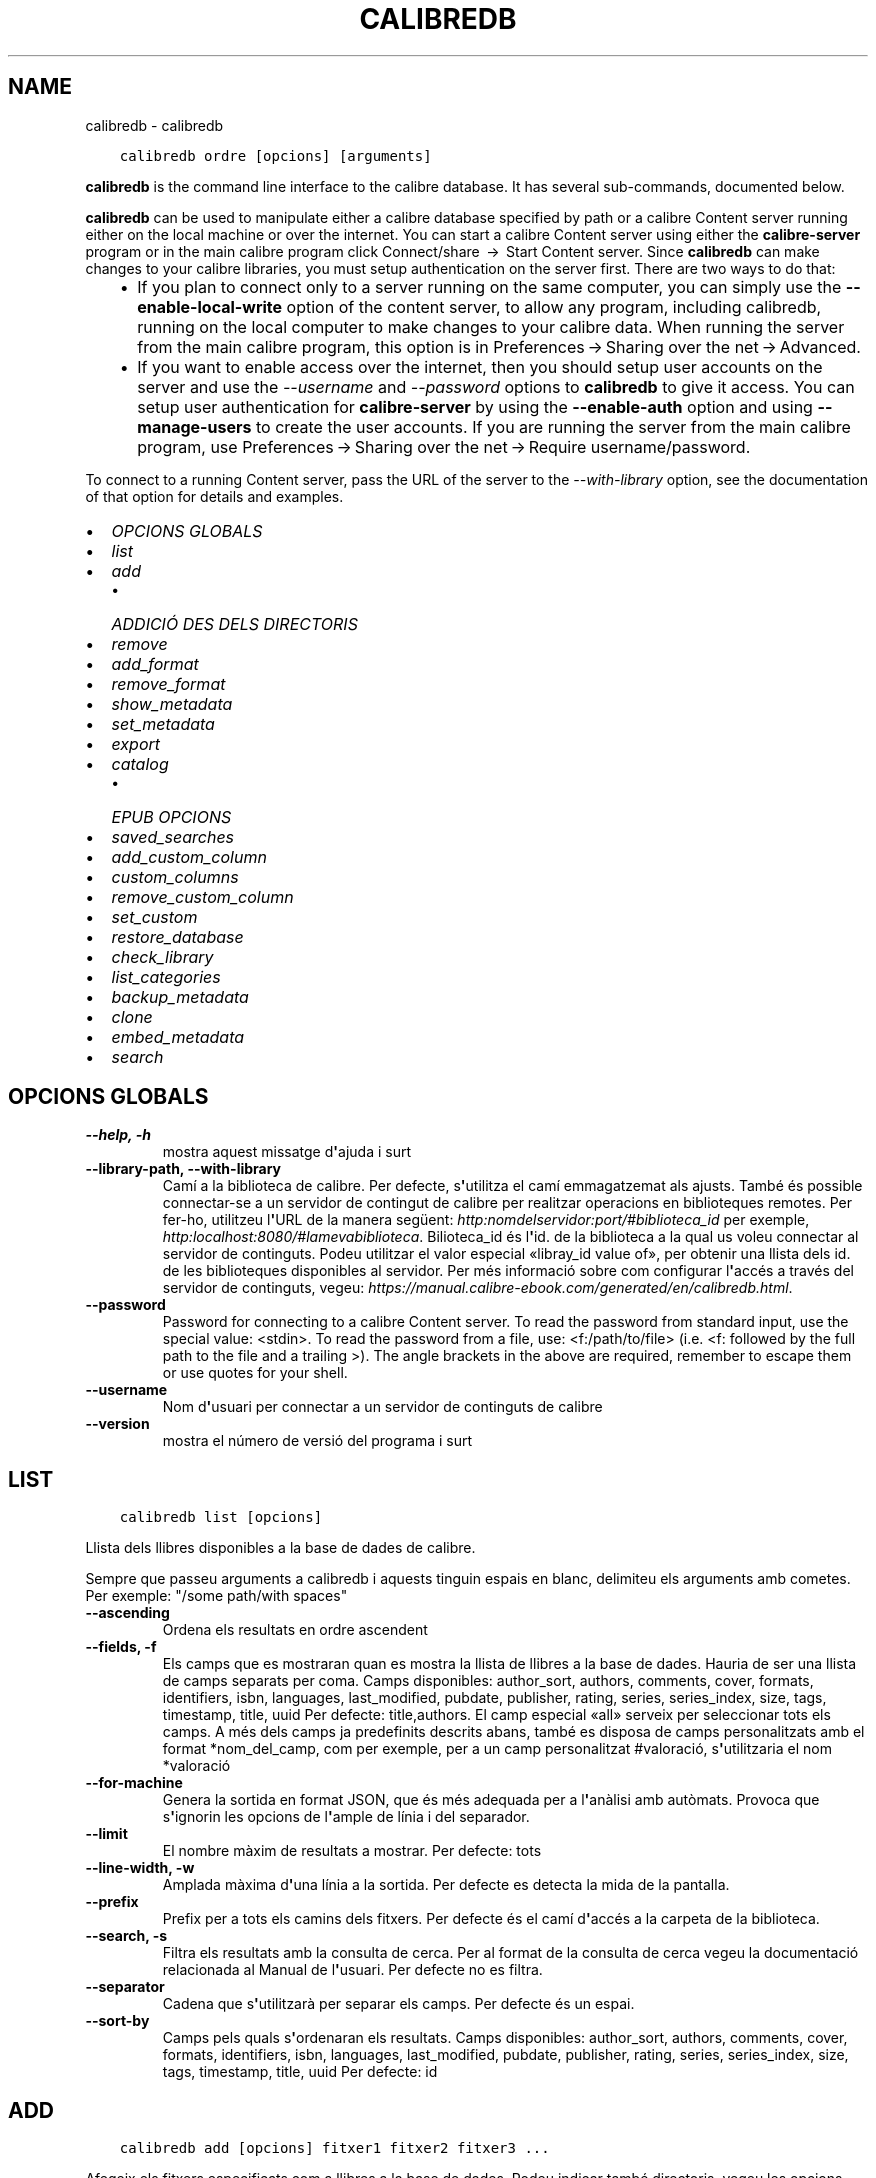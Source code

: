 .\" Man page generated from reStructuredText.
.
.TH "CALIBREDB" "1" "de novembre 22, 2019" "4.4.0" "calibre"
.SH NAME
calibredb \- calibredb
.
.nr rst2man-indent-level 0
.
.de1 rstReportMargin
\\$1 \\n[an-margin]
level \\n[rst2man-indent-level]
level margin: \\n[rst2man-indent\\n[rst2man-indent-level]]
-
\\n[rst2man-indent0]
\\n[rst2man-indent1]
\\n[rst2man-indent2]
..
.de1 INDENT
.\" .rstReportMargin pre:
. RS \\$1
. nr rst2man-indent\\n[rst2man-indent-level] \\n[an-margin]
. nr rst2man-indent-level +1
.\" .rstReportMargin post:
..
.de UNINDENT
. RE
.\" indent \\n[an-margin]
.\" old: \\n[rst2man-indent\\n[rst2man-indent-level]]
.nr rst2man-indent-level -1
.\" new: \\n[rst2man-indent\\n[rst2man-indent-level]]
.in \\n[rst2man-indent\\n[rst2man-indent-level]]u
..
.INDENT 0.0
.INDENT 3.5
.sp
.nf
.ft C
calibredb ordre [opcions] [arguments]
.ft P
.fi
.UNINDENT
.UNINDENT
.sp
\fBcalibredb\fP is the command line interface to the calibre database. It has
several sub\-commands, documented below.
.sp
\fBcalibredb\fP can be used to manipulate either a calibre database
specified by path or a calibre Content server running either on
the local machine or over the internet. You can start a calibre
Content server using either the \fBcalibre\-server\fP
program or in the main calibre program click Connect/share  → 
Start Content server\&. Since \fBcalibredb\fP can make changes to your
calibre libraries, you must setup authentication on the server first. There
are two ways to do that:
.INDENT 0.0
.INDENT 3.5
.INDENT 0.0
.IP \(bu 2
If you plan to connect only to a server running on the same computer,
you can simply use the \fB\-\-enable\-local\-write\fP option of the
content server, to allow any program, including calibredb, running on
the local computer to make changes to your calibre data. When running
the server from the main calibre program, this option is in
Preferences → Sharing over the net → Advanced\&.
.IP \(bu 2
If you want to enable access over the internet, then you should setup
user accounts on the server and use the \fI\%\-\-username\fP and \fI\%\-\-password\fP
options to \fBcalibredb\fP to give it access. You can setup
user authentication for \fBcalibre\-server\fP by using the \fB\-\-enable\-auth\fP
option and using \fB\-\-manage\-users\fP to create the user accounts.
If you are running the server from the main calibre program, use
Preferences → Sharing over the net → Require username/password\&.
.UNINDENT
.UNINDENT
.UNINDENT
.sp
To connect to a running Content server, pass the URL of the server to the
\fI\%\-\-with\-library\fP option, see the documentation of that option for
details and examples.
.INDENT 0.0
.IP \(bu 2
\fI\%OPCIONS GLOBALS\fP
.IP \(bu 2
\fI\%list\fP
.IP \(bu 2
\fI\%add\fP
.INDENT 2.0
.IP \(bu 2
\fI\%ADDICIÓ DES DELS DIRECTORIS\fP
.UNINDENT
.IP \(bu 2
\fI\%remove\fP
.IP \(bu 2
\fI\%add_format\fP
.IP \(bu 2
\fI\%remove_format\fP
.IP \(bu 2
\fI\%show_metadata\fP
.IP \(bu 2
\fI\%set_metadata\fP
.IP \(bu 2
\fI\%export\fP
.IP \(bu 2
\fI\%catalog\fP
.INDENT 2.0
.IP \(bu 2
\fI\%EPUB OPCIONS\fP
.UNINDENT
.IP \(bu 2
\fI\%saved_searches\fP
.IP \(bu 2
\fI\%add_custom_column\fP
.IP \(bu 2
\fI\%custom_columns\fP
.IP \(bu 2
\fI\%remove_custom_column\fP
.IP \(bu 2
\fI\%set_custom\fP
.IP \(bu 2
\fI\%restore_database\fP
.IP \(bu 2
\fI\%check_library\fP
.IP \(bu 2
\fI\%list_categories\fP
.IP \(bu 2
\fI\%backup_metadata\fP
.IP \(bu 2
\fI\%clone\fP
.IP \(bu 2
\fI\%embed_metadata\fP
.IP \(bu 2
\fI\%search\fP
.UNINDENT
.SH OPCIONS GLOBALS
.INDENT 0.0
.TP
.B \-\-help, \-h
mostra aquest missatge d\fB\(aq\fPajuda i surt
.UNINDENT
.INDENT 0.0
.TP
.B \-\-library\-path, \-\-with\-library
Camí a la biblioteca de calibre. Per defecte, s\fB\(aq\fPutilitza el camí emmagatzemat als ajusts. També és possible connectar\-se a un servidor de contingut de calibre per realitzar operacions en biblioteques remotes. Per fer\-ho, utilitzeu l\fB\(aq\fPURL de la manera següent: \fI\%http:nomdelservidor:port/#biblioteca_id\fP per exemple, \fI\%http:localhost:8080/#lamevabiblioteca\fP\&. Bilioteca_id és l\fB\(aq\fPid. de la biblioteca a la qual us voleu connectar al servidor de continguts. Podeu utilitzar el valor especial «libray_id value of», per obtenir una llista dels id. de les biblioteques disponibles al servidor. Per més informació sobre com configurar l\fB\(aq\fPaccés a través del servidor de continguts, vegeu: \fI\%https://manual.calibre\-ebook.com/generated/en/calibredb.html\fP\&.
.UNINDENT
.INDENT 0.0
.TP
.B \-\-password
Password for connecting to a calibre Content server. To read the password from standard input, use the special value: <stdin>. To read the password from a file, use: <f:/path/to/file> (i.e. <f: followed by the full path to the file and a trailing >). The angle brackets in the above are required, remember to escape them or use quotes for your shell.
.UNINDENT
.INDENT 0.0
.TP
.B \-\-username
Nom d\fB\(aq\fPusuari per connectar a un servidor de continguts de calibre
.UNINDENT
.INDENT 0.0
.TP
.B \-\-version
mostra el número de versió del programa i surt
.UNINDENT
.SH LIST
.INDENT 0.0
.INDENT 3.5
.sp
.nf
.ft C
calibredb list [opcions]
.ft P
.fi
.UNINDENT
.UNINDENT
.sp
Llista dels llibres disponibles a la base de dades de calibre.
.sp
Sempre que passeu arguments a calibredb i aquests tinguin espais en blanc, delimiteu els arguments amb cometes. Per exemple: "/some path/with spaces"
.INDENT 0.0
.TP
.B \-\-ascending
Ordena els resultats en ordre ascendent
.UNINDENT
.INDENT 0.0
.TP
.B \-\-fields, \-f
Els camps que es mostraran quan es mostra la llista de llibres a la base de dades. Hauria de ser una llista de camps separats per coma. Camps disponibles: author_sort, authors, comments, cover, formats, identifiers, isbn, languages, last_modified, pubdate, publisher, rating, series, series_index, size, tags, timestamp, title, uuid Per defecte: title,authors. El camp especial «all» serveix per seleccionar tots els camps. A més dels camps ja predefinits descrits abans, també es disposa de camps personalitzats amb el format *nom_del_camp, com per exemple, per a un camp personalitzat #valoració, s\fB\(aq\fPutilitzaria el nom *valoració
.UNINDENT
.INDENT 0.0
.TP
.B \-\-for\-machine
Genera la sortida en format JSON, que és més adequada per a l\fB\(aq\fPanàlisi amb autòmats. Provoca que s\fB\(aq\fPignorin les opcions de l\fB\(aq\fPample de línia i del separador.
.UNINDENT
.INDENT 0.0
.TP
.B \-\-limit
El nombre màxim de resultats a mostrar. Per defecte: tots
.UNINDENT
.INDENT 0.0
.TP
.B \-\-line\-width, \-w
Amplada màxima d\fB\(aq\fPuna línia a la sortida. Per defecte es detecta la mida de la pantalla.
.UNINDENT
.INDENT 0.0
.TP
.B \-\-prefix
Prefix per a tots els camins dels fitxers. Per defecte és el camí d\fB\(aq\fPaccés a la carpeta de la biblioteca.
.UNINDENT
.INDENT 0.0
.TP
.B \-\-search, \-s
Filtra els resultats amb la consulta de cerca. Per al format de la consulta de cerca vegeu la documentació relacionada al Manual de l\fB\(aq\fPusuari. Per defecte no es filtra.
.UNINDENT
.INDENT 0.0
.TP
.B \-\-separator
Cadena que s\fB\(aq\fPutilitzarà per separar els camps. Per defecte és un espai.
.UNINDENT
.INDENT 0.0
.TP
.B \-\-sort\-by
Camps pels quals s\fB\(aq\fPordenaran els resultats. Camps disponibles: author_sort, authors, comments, cover, formats, identifiers, isbn, languages, last_modified, pubdate, publisher, rating, series, series_index, size, tags, timestamp, title, uuid Per defecte: id
.UNINDENT
.SH ADD
.INDENT 0.0
.INDENT 3.5
.sp
.nf
.ft C
calibredb add [opcions] fitxer1 fitxer2 fitxer3 ...
.ft P
.fi
.UNINDENT
.UNINDENT
.sp
Afegeix els fitxers especificats com a llibres a la base de dades. Podeu  indicar també
directoris, vegeu les opcions relacionades amb els directoris més avall.
.sp
Sempre que passeu arguments a calibredb i aquests tinguin espais en blanc, delimiteu els arguments amb cometes. Per exemple: "/some path/with spaces"
.INDENT 0.0
.TP
.B \-\-authors, \-a
Estableix els autors del(s) llibre(s) afegit(s)
.UNINDENT
.INDENT 0.0
.TP
.B \-\-cover, \-c
Camí a la portada que s\fB\(aq\fPutilitzarà per al llibre afegit
.UNINDENT
.INDENT 0.0
.TP
.B \-\-duplicates, \-d
Afegeix els llibres a la base de dades encara que ja existeixin. La comparació es fa mitjançant els títols dels llibres.
.UNINDENT
.INDENT 0.0
.TP
.B \-\-empty, \-e
Afegeix un llibre en blanc (un llibre sense format)
.UNINDENT
.INDENT 0.0
.TP
.B \-\-identifier, \-I
Estableix els identificadors per a aquest llibre, p. ex. \-I asin:XXX \-I isbn:YYY
.UNINDENT
.INDENT 0.0
.TP
.B \-\-isbn, \-i
Estableix l\fB\(aq\fPISBN del(s) llibre(s) afegit(s)
.UNINDENT
.INDENT 0.0
.TP
.B \-\-languages, \-l
Una llista de llengües separades per comes (millor si s\fB\(aq\fPutilitzen els codis de llengües ISO639, tot i que pot ser que també es reconegui els noms d\fB\(aq\fPalgunes llengües)
.UNINDENT
.INDENT 0.0
.TP
.B \-\-series, \-s
Estableix la sèrie del(s) llibre(s) afegit(s)
.UNINDENT
.INDENT 0.0
.TP
.B \-\-series\-index, \-S
Estableix el nombre de sèrie del(s) llibre(s) afegit(s)
.UNINDENT
.INDENT 0.0
.TP
.B \-\-tags, \-T
Estableix les etiquetes del(s) llibre(s) afegit(s)
.UNINDENT
.INDENT 0.0
.TP
.B \-\-title, \-t
Estableix el títol del(s) llibre(s) afegit(s)
.UNINDENT
.SS ADDICIÓ DES DELS DIRECTORIS
.sp
Les opcions per controlar l\(aqaddició de llibres des dels directoris. De manera predeterminada només s\(aqafegeixen els fitxers que tenen extensions conegudes de tipus de fitxer de llibres electrònics.
.INDENT 0.0
.TP
.B \-\-add
Un patró (glob) de nom de fitxer, els fitxers que coincideixin amb aquest patró seran afegits quan s\fB\(aq\fPexplorin els directoris per als fitxers, encara que no siguin d\fB\(aq\fPun tipus de fitxer de llibres electrònics conegut. Es pot especificar diverses vegades per a diversos patrons.
.UNINDENT
.INDENT 0.0
.TP
.B \-\-ignore
Un patró (glob) de nom de fitxer, els fitxers que coincideixin amb aquest patró seran ignorats quan s\fB\(aq\fPexplorin els directoris per als fitxers. Es pot especificar diverses vegades per a diversos patrons. P. ex.: *.pdf ignorarà tots els fitxers pdf
.UNINDENT
.INDENT 0.0
.TP
.B \-\-one\-book\-per\-directory, \-1
Assumeix que cada directori conté un sol llibre lògic i que tots els fitxers que hi ha són diferents formats del mateix llibre electrònic
.UNINDENT
.INDENT 0.0
.TP
.B \-\-recurse, \-r
Processa els directoris de forma recursiva
.UNINDENT
.SH REMOVE
.INDENT 0.0
.INDENT 3.5
.sp
.nf
.ft C
calibredb remove IDs
.ft P
.fi
.UNINDENT
.UNINDENT
.sp
Suprimeix els llibres identificats amb els identificadors de la base de dades. Els «IDs» han d\(aqindicar\-se en una llista separada per comes amb els nombres dels identificadors (es poden obtenir els nombres dels identificadors mitjançant l\(aqordre «search»). Per exemple, 23,34,57\-85 (quan s\(aqespecifica un interval, no s\(aqinclou l\(aqúltim nombre de l\(aqinterval).
.sp
Sempre que passeu arguments a calibredb i aquests tinguin espais en blanc, delimiteu els arguments amb cometes. Per exemple: "/some path/with spaces"
.INDENT 0.0
.TP
.B \-\-permanent
No utilitzis la paperera de reciclatge
.UNINDENT
.SH ADD_FORMAT
.INDENT 0.0
.INDENT 3.5
.sp
.nf
.ft C
calibredb add_format [opcions] id fitxer_llibre
.ft P
.fi
.UNINDENT
.UNINDENT
.sp
Afegeix el llibre electrònic «fitxer_llibre» als formats disponibles per al llibre lògic identificat per l\(aq«id». Podeu obtenir l\(aq«id» mitjançant l\(aqordre «search». Si ja existeix el format, se substituirà, a no ser que s\(aqespecifiqui l\(aqopció de no substitució.
.sp
Sempre que passeu arguments a calibredb i aquests tinguin espais en blanc, delimiteu els arguments amb cometes. Per exemple: "/some path/with spaces"
.INDENT 0.0
.TP
.B \-\-dont\-replace
No reemplacis el format si ja existeix
.UNINDENT
.SH REMOVE_FORMAT
.INDENT 0.0
.INDENT 3.5
.sp
.nf
.ft C
calibredb remove_format [opcions] ID fmt
.ft P
.fi
.UNINDENT
.UNINDENT
.sp
Suprimeix el format «fmt» del llibre lògic identificat per l\(aqID. Podeu obtenir l\(aqID mitjançant l\(aqordre «search». «fmt» ha de ser una extensió de fitxer com ara LRF, TXT o EPUB. Si el llibre lògic no té el disponible el «fmt», no fa res.
.sp
Sempre que passeu arguments a calibredb i aquests tinguin espais en blanc, delimiteu els arguments amb cometes. Per exemple: "/some path/with spaces"
.SH SHOW_METADATA
.INDENT 0.0
.INDENT 3.5
.sp
.nf
.ft C
calibredb show_metadata [opcions] ID
.ft P
.fi
.UNINDENT
.UNINDENT
.sp
Mostra les metadades emmagatzemades a la base de dades de calibre per al llibre identificat amb l\(aqID.
L\(aqID és un nombre d\(aqidentificador de l\(aqordre «search».
.sp
Sempre que passeu arguments a calibredb i aquests tinguin espais en blanc, delimiteu els arguments amb cometes. Per exemple: "/some path/with spaces"
.INDENT 0.0
.TP
.B \-\-as\-opf
Imprimeix les metadades en format OPF (XML)
.UNINDENT
.SH SET_METADATA
.INDENT 0.0
.INDENT 3.5
.sp
.nf
.ft C
calibredb set_metadata [opcions] id [/camí/a/metadata.opf]
.ft P
.fi
.UNINDENT
.UNINDENT
.sp
Estableix les metadades emmagatzemades a la base de dades de calibre per al llibre
identificat per l\(aqID del fitxer OPF «metadata.opf». L\(aqID és un nombre d\(aqidentificador
de l\(aqordre «search». Podeu fer\-vos una idea ràpida del format OPF amb l\(aqús del
commutador «\-\-as\-opf» a l\(aqordre «show_metadata». També podeu establir les metadades
de camps individuals amb l\(aqopció «\-\-field». Si utilitzeu l\(aqopció «\-\-field», no cal especificar
un fitxer OPF.
.sp
Sempre que passeu arguments a calibredb i aquests tinguin espais en blanc, delimiteu els arguments amb cometes. Per exemple: "/some path/with spaces"
.INDENT 0.0
.TP
.B \-\-field, \-f
El camp a establir. El format és nom_del_camp:valor, per exemple: \fI\%\-\-field\fP tags:etiqueta1,etiqueta2. Utilitzeu \fI\%\-\-list\-fields\fP per obtenir una llista de tots els noms de camp. Podeu especificar aquesta opció diversos cops per establir diversos camps. Nota: per a les llengües heu d\fB\(aq\fPutilitzar els codis ISO639 (per exemple «ca» per al català, «en» per a l\fB\(aq\fPanglès...). Per als identificadors la sintaxi és \fI\%\-\-field\fP identifiers:isbn:XXXX,doi:YYYYY. Per als camps booleans (sí/no) utilitzeu «true» i «false» o «yes» i «no».
.UNINDENT
.INDENT 0.0
.TP
.B \-\-list\-fields, \-l
Mostra una llista dels noms dels camps de metadades que es poden utilitzar amb l\fB\(aq\fPopció \fI\%\-\-field\fP opció
.UNINDENT
.SH EXPORT
.INDENT 0.0
.INDENT 3.5
.sp
.nf
.ft C
calibredb export [opcions] IDs
.ft P
.fi
.UNINDENT
.UNINDENT
.sp
Exporta els llibres identificats pels IDs (una llista separada per comes) al sistema de fitxers.
L\(aqoperació d\(aqexportació desa tots els formats del llibre, la portada i les metadades (a un
fitxer opf). Podeu obtenir els nombres dels IDs de l\(aqordre «search».
.sp
Sempre que passeu arguments a calibredb i aquests tinguin espais en blanc, delimiteu els arguments amb cometes. Per exemple: "/some path/with spaces"
.INDENT 0.0
.TP
.B \-\-all
Exporta tots els llibres de la base de dades, ignorant la llista dels id.
.UNINDENT
.INDENT 0.0
.TP
.B \-\-dont\-asciiize
Normalment calibre convertirà els caràcters no ASCII dels noms de fitxer als seus equivalents ASCII. ATENCIÓ: Si ho desactiveu podeu tenir errors en desar, depenent del suport per a Unicode que hi hagi al vostre sistema de fitxers. Si s\fB\(aq\fPespecifica aquesta opció, es desactiva aquest comportament.
.UNINDENT
.INDENT 0.0
.TP
.B \-\-dont\-save\-cover
Normally, calibre will save the cover in a separate file along with the actual e\-book files. Si s\fB\(aq\fPespecifica aquesta opció, es desactiva aquest comportament.
.UNINDENT
.INDENT 0.0
.TP
.B \-\-dont\-update\-metadata
Normalment calibre actualitza les metadades als fitxers que es desen a partir del que hi ha a la biblioteca de calibre. Fa que es desi més lentament. Si s\fB\(aq\fPespecifica aquesta opció, es desactiva aquest comportament.
.UNINDENT
.INDENT 0.0
.TP
.B \-\-dont\-write\-opf
Normalment calibre escriurà les metadades a un fitxer OPF separat, junt amb els fitxers reals del llibre electrònic. Si s\fB\(aq\fPespecifica aquesta opció, es desactiva aquest comportament.
.UNINDENT
.INDENT 0.0
.TP
.B \-\-formats
Llista separada per comes de la llista de formats que es desaran de cada llibre. Per defecte es desen tots els formats disponibles.
.UNINDENT
.INDENT 0.0
.TP
.B \-\-progress
Report progress
.UNINDENT
.INDENT 0.0
.TP
.B \-\-replace\-whitespace
Reemplaça els espais en blanc amb guions baixos.
.UNINDENT
.INDENT 0.0
.TP
.B \-\-single\-dir
Exporta tots els llibres a un únic directori
.UNINDENT
.INDENT 0.0
.TP
.B \-\-template
La plantilla per controlar el nom de fitxer i l\fB\(aq\fPestructura dels directoris dels fitxers desats. Per defecte és «{author_sort}/{title}/{title} \- {authors}», que desa els llibres en un subdirectori per autor amb noms de fitxer que contenen el títol i l\fB\(aq\fPautor. Es disposa dels controls: {author_sort, authors, id, isbn, languages, last_modified, pubdate, publisher, rating, series, series_index, tags, timestamp, title}
.UNINDENT
.INDENT 0.0
.TP
.B \-\-timefmt
El format en què es visualitzaran les dates. %d: dia, %b: mes, %m: nombre del mes, %Y: any. Per defecte: %b, %Y
.UNINDENT
.INDENT 0.0
.TP
.B \-\-to\-dir
Exporta els llibres al directori especificat. Per defecte és .
.UNINDENT
.INDENT 0.0
.TP
.B \-\-to\-lowercase
Converteix els camins a minúscules.
.UNINDENT
.SH CATALOG
.INDENT 0.0
.INDENT 3.5
.sp
.nf
.ft C
calibredb catalog /camí/a/destinació.(csv|epub|mobi|xml...) [opcions]
.ft P
.fi
.UNINDENT
.UNINDENT
.sp
Exporta un catàleg amb el format especificat en l\(aqextensió de camí/a/destinació.
Les opcions controlen com es mostren les entrades a la sortida del catàleg generat.
Tingueu en compte que diferents formats de catàleg admeten diferents conjunts d\(aqopcions.
.sp
Sempre que passeu arguments a calibredb i aquests tinguin espais en blanc, delimiteu els arguments amb cometes. Per exemple: "/some path/with spaces"
.INDENT 0.0
.TP
.B \-\-ids, \-i
Llista d\fB\(aq\fPIDs de la base de dades separada per comes per catalogar. Si es declara, s\fB\(aq\fPignora \fI\%\-\-search\fP\&. Per defecte: totes
.UNINDENT
.INDENT 0.0
.TP
.B \-\-search, \-s
Filtra els resultats segons la consulta de cerca. Per al format de la cerca vegeu la documentació del tema al manual d\fB\(aq\fPusuari. Per defecte: sense filtrar
.UNINDENT
.INDENT 0.0
.TP
.B \-\-verbose, \-v
Mostra informació de sortida detallada. Útil per a depurar
.UNINDENT
.SS EPUB OPCIONS
.INDENT 0.0
.TP
.B \-\-catalog\-title
Títol del catàleg generat, que s\fB\(aq\fPutilitzarà com a títol a les metadades. Per defecte: «My Books» S\fB\(aq\fPaplica als formats de sortida AZW3, EPUB i MOBI
.UNINDENT
.INDENT 0.0
.TP
.B \-\-cross\-reference\-authors
Crea referències creuades a la secció dels autors per als llibres amb diversos autors. Per defecte: «False» S\fB\(aq\fPaplica als formats de sortida AZW3, EPUB i MOBI
.UNINDENT
.INDENT 0.0
.TP
.B \-\-debug\-pipeline
Desa la sortida de les diferents etapes de la canonada de conversió al directori especificat. És útil si no esteu segur en quina etapa del procés de conversió hi ha un error. Per defecte: «None» S\fB\(aq\fPaplica als formats de sortida: AZW3, EPUB i MOBI
.UNINDENT
.INDENT 0.0
.TP
.B \-\-exclude\-genre
Expressió regular que descriu les etiquetes que s\fB\(aq\fPexclouran com a gèneres. Per defecte: «[.+]|^+$» exclou les etiquetes entre claudàtors, per exemple «[Projecte Gutemberg]», i «+», l\fB\(aq\fPetiqueta per defecte per als llibres llegits. S\fB\(aq\fPaplica als formats de sortida: AZW3, EPUB i MOBI
.UNINDENT
.INDENT 0.0
.TP
.B \-\-exclusion\-rules
Especifica les regles que s\fB\(aq\fPutilitzaran per excloure llibres del catàleg generat. El model per a una regla d\fB\(aq\fPexclusió pot ser (\fB\(aq\fP<nom de la regla>\fB\(aq\fP,\fB\(aq\fPTags\fB\(aq\fP,\fB\(aq\fP<llista d\fB\(aq\fPetiquetes separades per comes>\fB\(aq\fP) o bé (\fB\(aq\fP<nom de la regla>\fB\(aq\fP,\fB\(aq\fP<columna personalitzada>\fB\(aq\fP,\fB\(aq\fP<patró>\fB\(aq\fP). Per exemple: ((\fB\(aq\fPLlibres emmagatzemats\fB\(aq\fP,\fB\(aq\fP#estat\fB\(aq\fP,\fB\(aq\fPEmmagatzemat\fB\(aq\fP),) exclourà un llibre amb un valor d\fB\(aq\fP«Emmagatzemat» a la columna personalitzada «estat». Si es defineixen diverses regles, s\fB\(aq\fPapliquen totes les regles. Per defecte:  «((\fB\(aq\fPCatalogs\fB\(aq\fP,\fB\(aq\fPTags\fB\(aq\fP,\fB\(aq\fPCatalog\fB\(aq\fP),)» S\fB\(aq\fPaplica als formats de sortida AZW3, EPUB i MOBI
.UNINDENT
.INDENT 0.0
.TP
.B \-\-generate\-authors
Inclou la secció «Autors» al catàleg. Per defecte: «False» S\fB\(aq\fPaplica als formats de sortida AZW3, EPUB i MOBI
.UNINDENT
.INDENT 0.0
.TP
.B \-\-generate\-descriptions
Inclou la secció «Descripcions» al catàleg. Per defecte: «False» S\fB\(aq\fPaplica als formats de sortida AZW3, EPUB i MOBI
.UNINDENT
.INDENT 0.0
.TP
.B \-\-generate\-genres
Inclou la secció «Gèneres» al catàleg. Per defecte: «False» S\fB\(aq\fPaplica als formats de sortida AZW3, EPUB i MOBI
.UNINDENT
.INDENT 0.0
.TP
.B \-\-generate\-recently\-added
Inclou una secció «Afegits recentment» al catàleg. Per defecte: «False» S\fB\(aq\fPaplica als formats de sortida AZW3, EPUB i MOBI
.UNINDENT
.INDENT 0.0
.TP
.B \-\-generate\-series
Inclou la secció «Sèries» al catàleg. Per defecte: «False» S\fB\(aq\fPaplica als formats de sortida AZW3, EPUB i MOBI
.UNINDENT
.INDENT 0.0
.TP
.B \-\-generate\-titles
Inclou la secció «Títols» al catàleg. Per defecte: «False» S\fB\(aq\fPaplica als formats de sortida AZW3, EPUB i MOBI
.UNINDENT
.INDENT 0.0
.TP
.B \-\-genre\-source\-field
Camp origen de la secció «Gèneres». Per defecte «Etiquetes» S\fB\(aq\fPaplica als formats de sortida AZW3, EPUB i MOBI
.UNINDENT
.INDENT 0.0
.TP
.B \-\-header\-note\-source\-field
Camp personalitzat que conté una nota de text per inserir a l\fB\(aq\fPencapçalament «Descripció». Per defecte: «» S\fB\(aq\fPaplica als formats de sortida AZW3, EPUB i MOBI
.UNINDENT
.INDENT 0.0
.TP
.B \-\-merge\-comments\-rule
#<camp personalitzat>:[before|after]:[True|False] per especificar:  <camp personalitzat> Camp personalitzat que conté les notes per fusionar amb «Comentaris»  [before|after] Posició de les notes respecte als comentaris  [True|False] S\fB\(aq\fPinsereix una línia horitzontal entre les notes i els comentaris. Valor predeterminat: «::» S\fB\(aq\fPaplica als formats de sortida AZW3, EPUB i MOBI
.UNINDENT
.INDENT 0.0
.TP
.B \-\-output\-profile
Especifica el perfil de sortida. En alguns casos, cal un perfil de sortida per optimitzar el catàleg per al dispositiu. Per exemple, \fB\(aq\fPkindle\fB\(aq\fP o \fB\(aq\fPkindle_dx\fB\(aq\fP crea una taula del contingut estructurada en seccions i articles. Per defecte: \fB\(aq\fPNone\fB\(aq\fP S\fB\(aq\fPaplica als formats de sortida AZW3, EPUB i MOBI.
.UNINDENT
.INDENT 0.0
.TP
.B \-\-prefix\-rules
Especifica les regles que s\fB\(aq\fPutilitzen per incloure prefixos que indiquin els llibres llegits, els ítems de la llista de desitjos i altres prefixos especificats per l\fB\(aq\fPusuari. El model per a una regla de prefix és (\fB\(aq\fP<nom de la regla>\fB\(aq\fP,\fB\(aq\fP<camp d\fB\(aq\fPorigen>\fB\(aq\fP,\fB\(aq\fP<patró>\fB\(aq\fP,\fB\(aq\fP<prefix>\fB\(aq\fP). Si es defineixen diverses regles, s\fB\(aq\fPutilitza la primera que coincideixi. Per defecte: «((\fB\(aq\fPRead books\fB\(aq\fP,\fB\(aq\fPtags\fB\(aq\fP,\fB\(aq\fP+\fB\(aq\fP,\fB\(aq\fP✓\fB\(aq\fP),(\fB\(aq\fPWishlist item\fB\(aq\fP,\fB\(aq\fPtags\fB\(aq\fP,\fB\(aq\fPWishlist\fB\(aq\fP,\fB\(aq\fP×\fB\(aq\fP))» S\fB\(aq\fPaplica als formats de sortida AZW3, EPUB i MOBI
.UNINDENT
.INDENT 0.0
.TP
.B \-\-preset
Utilitza una predefinició creada amb la interfície gràfica del constructor de catàlegs. Una predefinició especifica tots els ajusts per a la construcció d\fB\(aq\fPun catàleg. Per defecte: «None» S\fB\(aq\fPaplica als formats de sortida AZW3, EPUB i MOBI
.UNINDENT
.INDENT 0.0
.TP
.B \-\-thumb\-width
Mida recomanada (en polzades) per a les portades dels llibres del catàleg. Interval: 1,0 \- 2,0 Per defecte: «1.0» S\fB\(aq\fPaplica als formats de sortida AZW3, EPUB i MOBI
.UNINDENT
.INDENT 0.0
.TP
.B \-\-use\-existing\-cover
Reemplaça la portada existent quan es genera el catàleg. Per defecte: «False» S\fB\(aq\fPaplica als formats de sortida AZW3, EPUB i MOBI
.UNINDENT
.SH SAVED_SEARCHES
.INDENT 0.0
.INDENT 3.5
.sp
.nf
.ft C
calibredb saved_searches [opcions] (llista|afegeix|elimina)
.ft P
.fi
.UNINDENT
.UNINDENT
.sp
Gestiona les cerques guardades en aquesta base de dades.
Si proveu d\(aqafegir una cerca amb un nom que ja existeix, se
substituirà.
.sp
Sintaxi per afegir:
.sp
calibredb \fBsaved_searches\fP afegir cerca_nom cerca_expressió
.sp
Sintaxi per eliminar:
.sp
calibredb \fBsaved_searches\fP elimina cerca_nom
.sp
Sempre que passeu arguments a calibredb i aquests tinguin espais en blanc, delimiteu els arguments amb cometes. Per exemple: "/some path/with spaces"
.SH ADD_CUSTOM_COLUMN
.INDENT 0.0
.INDENT 3.5
.sp
.nf
.ft C
calibredb add_custom_column [opcions] etiqueta nom tipus_de_dades
.ft P
.fi
.UNINDENT
.UNINDENT
.sp
Crea una columna personalitzada. L\(aqetiqueta és el nom intern de la columna. No ha de tenir
espais ni dos punts. El nom és el nom visible de la columna. El tipus de dades és un de: bool, comments, composite, datetime, enumeration, float, int, rating, series, text
.sp
Sempre que passeu arguments a calibredb i aquests tinguin espais en blanc, delimiteu els arguments amb cometes. Per exemple: "/some path/with spaces"
.INDENT 0.0
.TP
.B \-\-display
Un diccionari d\fB\(aq\fPopcions per personalitzar com s\fB\(aq\fPinterpreten les dades en aquesta columna. És una cadena JSON. Per a columnes d\fB\(aq\fPenumeració utilitzeu \fI\%\-\-display\fP\fB"\fP{\e \fB"\fPenum_values\e \fB"\fP:[\e \fB"\fPval1\e \fB"\fP, \e \fB"\fPval2\e \fB"\fP]}\fB"\fP Hi ha moltes opcions que poden anar amb la variable «display». Les opcions per tipus de columna són: composite: composite_template, composite_sort, make_category,contains_html, use_decorations datetime: date_format enumeration: enum_values, enum_colors, use_decorations int, float: number_format text: is_names, use_decorations  La millor manera de trobar una combinació legal és crear una columna personalitzada del tipus adequat a la interfície gràfica i cercar un llibre al fitxer de còpia de seguretat OPF (assegureu\-vos que s\fB\(aq\fPha creat un OPF nou després d\fB\(aq\fPafegir la columna). Veureu la cadena JSON per al «display» de la nova columna a l\fB\(aq\fPOPF.
.UNINDENT
.INDENT 0.0
.TP
.B \-\-is\-multiple
Aquesta columna emmagatzema les etiquetes com a dades (amb valors separats per comes). Només s\fB\(aq\fPaplica si les dades són de tipus text.
.UNINDENT
.SH CUSTOM_COLUMNS
.INDENT 0.0
.INDENT 3.5
.sp
.nf
.ft C
calibredb custom_columns [opcions]
.ft P
.fi
.UNINDENT
.UNINDENT
.sp
Llista les columnes personalitzades disponibles. Mostra les etiquetes ies id. de les columnes.
.sp
Sempre que passeu arguments a calibredb i aquests tinguin espais en blanc, delimiteu els arguments amb cometes. Per exemple: "/some path/with spaces"
.INDENT 0.0
.TP
.B \-\-details, \-d
Mostra els detalls per a cada columna.
.UNINDENT
.SH REMOVE_CUSTOM_COLUMN
.INDENT 0.0
.INDENT 3.5
.sp
.nf
.ft C
calibredb remove_custom_column [opcions] etiqueta
.ft P
.fi
.UNINDENT
.UNINDENT
.sp
Suprimeix la columna personalitzada identificada per l\(aqetiqueta. Podeu veure
les columnes disponibles amb l\(aqordre «custom_columns».
.sp
Sempre que passeu arguments a calibredb i aquests tinguin espais en blanc, delimiteu els arguments amb cometes. Per exemple: "/some path/with spaces"
.INDENT 0.0
.TP
.B \-\-force, \-f
No demanis confirmació
.UNINDENT
.SH SET_CUSTOM
.INDENT 0.0
.INDENT 3.5
.sp
.nf
.ft C
calibredb set_custom [opcions] columna ID valor
.ft P
.fi
.UNINDENT
.UNINDENT
.sp
Estableix el valor d\(aquna columna personalitzada per al llibre identificat per l\(aqID.
Podeu obtenir una llista dels ID mitjançant l\(aqordre «search».
Podeu obtenir una llista dels noms de les columnes personalitzades mitjançant  l\(aqordre «custom_columns».
.sp
Sempre que passeu arguments a calibredb i aquests tinguin espais en blanc, delimiteu els arguments amb cometes. Per exemple: "/some path/with spaces"
.INDENT 0.0
.TP
.B \-\-append, \-a
Si la columna emmagatzema diversos valors, annexa els valors especificats als ja existents, en lloc de substituir\-los.
.UNINDENT
.SH RESTORE_DATABASE
.INDENT 0.0
.INDENT 3.5
.sp
.nf
.ft C
calibredb restore_database [opcions]
.ft P
.fi
.UNINDENT
.UNINDENT
.sp
Recupera la base de dades a partir de les metadades dels fitxers OPF de cada
carpeta de la biblioteca de calibre. És útil quan el fitxer metadata.db està malmès.
.sp
ATENCIÓ: Aquesta ordre torna a generar completament la vostra base de
dades. Perdreu totes les cerques desades, categories d\(aqusuari, taulers de connexions,
ajusts de conversió per a llibres individuals i receptes personalitzades. Les
metadades que es recuperin seran tan acurades com el que hi hagi als fitxers OPF.
.sp
Sempre que passeu arguments a calibredb i aquests tinguin espais en blanc, delimiteu els arguments amb cometes. Per exemple: "/some path/with spaces"
.INDENT 0.0
.TP
.B \-\-really\-do\-it, \-r
Fes la recuperació. L\fB\(aq\fPordre no s\fB\(aq\fPexecuta llevat que no s\fB\(aq\fPespecifiqui aquesta opció.
.UNINDENT
.SH CHECK_LIBRARY
.INDENT 0.0
.INDENT 3.5
.sp
.nf
.ft C
calibredb check_library [opcions]
.ft P
.fi
.UNINDENT
.UNINDENT
.sp
Realitza algunes comprovacions al sistema de fitxers que representa una biblioteca. Els informes són invalid_titles, extra_titles, invalid_authors, extra_authors, missing_formats, extra_formats, extra_files, missing_covers, extra_covers, failed_folders
.sp
Sempre que passeu arguments a calibredb i aquests tinguin espais en blanc, delimiteu els arguments amb cometes. Per exemple: "/some path/with spaces"
.INDENT 0.0
.TP
.B \-\-csv, \-c
Sortida CSV
.UNINDENT
.INDENT 0.0
.TP
.B \-\-ignore_extensions, \-e
Llista de les extensions que s\fB\(aq\fPignoraran separada per comes. Per defecte: totes
.UNINDENT
.INDENT 0.0
.TP
.B \-\-ignore_names, \-n
Llista de noms que s\fB\(aq\fPignoraran separats per comes. Per defecte: tots
.UNINDENT
.INDENT 0.0
.TP
.B \-\-report, \-r
Llista d\fB\(aq\fPinformes separats per comes. Per defecte: tots
.UNINDENT
.SH LIST_CATEGORIES
.INDENT 0.0
.INDENT 3.5
.sp
.nf
.ft C
calibredb list_categories [opcions]
.ft P
.fi
.UNINDENT
.UNINDENT
.sp
Genera un informe de la informació de les categories de la base de dades. La
informació equival al que es mostra a la subfinestra d\(aqetiquetes.
.sp
Sempre que passeu arguments a calibredb i aquests tinguin espais en blanc, delimiteu els arguments amb cometes. Per exemple: "/some path/with spaces"
.INDENT 0.0
.TP
.B \-\-categories, \-r
Llista separada per comes dels noms de consulta de la categoria. Per defecte: tot
.UNINDENT
.INDENT 0.0
.TP
.B \-\-csv, \-c
Sortida CSV
.UNINDENT
.INDENT 0.0
.TP
.B \-\-dialect
El tipus de fitxer CSV a produir. Opcions: excel, excel\-tab
.UNINDENT
.INDENT 0.0
.TP
.B \-\-item_count, \-i
Genera només la sortida del nombre d\fB\(aq\fPítems en una categoria en lloc del recompte per ítem a cada categoria
.UNINDENT
.INDENT 0.0
.TP
.B \-\-width, \-w
Amplada màxima d\fB\(aq\fPuna línia a la sortida. Per defecte es detecta la mida de la pantalla.
.UNINDENT
.SH BACKUP_METADATA
.INDENT 0.0
.INDENT 3.5
.sp
.nf
.ft C
calibredb backup_metadata [opcions]
.ft P
.fi
.UNINDENT
.UNINDENT
.sp
Fa una còpia de seguretat de les metadades de la base de dades en fitxers OPF
individuals a cada directori del llibre. Això normalment es fa automàticament però
podeu executar aquesta ordre per forçar que es tornin a regenerar els fitxers
OPF amb l\(aqopció «\-\-all».
.sp
Tingueu en compte que normalment no hi ha necessitat de fer això, ja que es fa
una còpia de seguretat dels fitxers OPF cada cop que es canvien les metadades.
.sp
Sempre que passeu arguments a calibredb i aquests tinguin espais en blanc, delimiteu els arguments amb cometes. Per exemple: "/some path/with spaces"
.INDENT 0.0
.TP
.B \-\-all
Normalment aquesta ordre només actua en llibres que tenen fitxers OPF obsolets. Aquesta opció fa que actuï en tots els llibres.
.UNINDENT
.SH CLONE
.INDENT 0.0
.INDENT 3.5
.sp
.nf
.ft C
calibredb clone camí/a/la/biblioteca/nova
.ft P
.fi
.UNINDENT
.UNINDENT
.sp
Crea un clon de la biblioteca actual. Això crea una biblioteca buida nova amb totes les
mateixes columnes personalitzades, biblioteques virtuals i altres ajusts que la
biblioteca actual.
.sp
La biblioteca clonada no contindrà llibres. Si voleu crear un duplicat complet, incloent\-hi
tots els llibres, només cal que utilitzeu les eines del sistema de fitxers per copiar la
carpeta de la biblioteca.
.sp
Sempre que passeu arguments a calibredb i aquests tinguin espais en blanc, delimiteu els arguments amb cometes. Per exemple: "/some path/with spaces"
.SH EMBED_METADATA
.INDENT 0.0
.INDENT 3.5
.sp
.nf
.ft C
calibredb embed_metadata [options] book_id
.ft P
.fi
.UNINDENT
.UNINDENT
.sp
Actualitza les metadades als fitxers del llibre real que estan emmagatzemats a la biblioteca de calibre a partir de
les metadades de la base de dades de calibre. Normalment, les metadades només s\(aqactualitzen quan
s\(aqexporten els fitxers de calibre; per tant, aquesta ordre és útil si voleu que s\(aqactualitzin
a la vostra base de dades. Tingueu en compte que cada tipus de fitxer admet quantitats diferents
de metadades. Es pot utilitzar el valor especial «all» perquè l\(aqidentificador de llibre actualitzi les metadades
en tots els llibres. També es poden especificar diversos identificadors de llibre separats per espais o conjunts d\(aqidentificadors
separats per guions. Per exemple: calibredb \fBembed_metadata\fP 1 2 10\-15 23
.sp
Sempre que passeu arguments a calibredb i aquests tinguin espais en blanc, delimiteu els arguments amb cometes. Per exemple: "/some path/with spaces"
.INDENT 0.0
.TP
.B \-\-only\-formats, \-f
Només actualitza les metadades als fitxers del format especificat. Especifiqueu\-ho diverses vegades per a diversos formats. Per defecte, s\fB\(aq\fPactualitzen tots els formats.
.UNINDENT
.SH SEARCH
.INDENT 0.0
.INDENT 3.5
.sp
.nf
.ft C
calibredb search [opcions] expressió de cerca
.ft P
.fi
.UNINDENT
.UNINDENT
.sp
Cerca a la biblioteca el terme de cerca especificat, retornant una llista separada
per comes dels id. dels llibres que coincideixen amb l\(aqexpressió de cerca. El format
de sortida és útil per alimentar altres ordres que accepten una llista d\(aqid. com a entrada.
.sp
L\(aqexpressió de cerca pot ser qualsevol de llenguatge de cerca potent de calibre,
per exemple: author:asimov title:robot
.sp
Sempre que passeu arguments a calibredb i aquests tinguin espais en blanc, delimiteu els arguments amb cometes. Per exemple: "/some path/with spaces"
.INDENT 0.0
.TP
.B \-\-limit, \-l
El nombre màxim de resultats a retornar. Per defecte són tots els resultats.
.UNINDENT
.SH AUTHOR
Kovid Goyal
.SH COPYRIGHT
Kovid Goyal
.\" Generated by docutils manpage writer.
.
